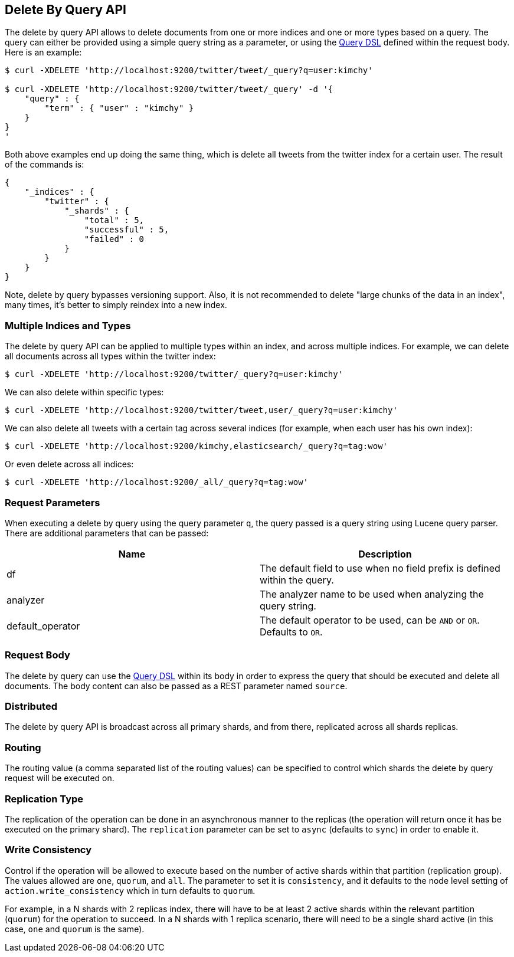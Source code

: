 [[docs-delete-by-query]]
== Delete By Query API

The delete by query API allows to delete documents from one or more
indices and one or more types based on a query. The query can either be
provided using a simple query string as a parameter, or using the
<<query-dsl,Query DSL>> defined within the request
body. Here is an example:

[source,js]
--------------------------------------------------
$ curl -XDELETE 'http://localhost:9200/twitter/tweet/_query?q=user:kimchy'

$ curl -XDELETE 'http://localhost:9200/twitter/tweet/_query' -d '{
    "query" : {
        "term" : { "user" : "kimchy" }
    }
}
'
--------------------------------------------------

Both above examples end up doing the same thing, which is delete all
tweets from the twitter index for a certain user. The result of the
commands is:

[source,js]
--------------------------------------------------
{
    "_indices" : {
        "twitter" : { 
            "_shards" : {
                "total" : 5,
                "successful" : 5,
                "failed" : 0
            }
        }
    }
}
--------------------------------------------------

Note, delete by query bypasses versioning support. Also, it is not
recommended to delete "large chunks of the data in an index", many
times, it's better to simply reindex into a new index.

[float]
[[multiple-indices]]
=== Multiple Indices and Types

The delete by query API can be applied to multiple types within an
index, and across multiple indices. For example, we can delete all
documents across all types within the twitter index:

[source,js]
--------------------------------------------------
$ curl -XDELETE 'http://localhost:9200/twitter/_query?q=user:kimchy'
--------------------------------------------------

We can also delete within specific types:

[source,js]
--------------------------------------------------
$ curl -XDELETE 'http://localhost:9200/twitter/tweet,user/_query?q=user:kimchy'
--------------------------------------------------

We can also delete all tweets with a certain tag across several indices
(for example, when each user has his own index):

[source,js]
--------------------------------------------------
$ curl -XDELETE 'http://localhost:9200/kimchy,elasticsearch/_query?q=tag:wow'
--------------------------------------------------

Or even delete across all indices:

[source,js]
--------------------------------------------------
$ curl -XDELETE 'http://localhost:9200/_all/_query?q=tag:wow'
--------------------------------------------------

[float]
[[delete-by-query-parameters]]
=== Request Parameters

When executing a delete by query using the query parameter `q`, the
query passed is a query string using Lucene query parser. There are
additional parameters that can be passed:

[cols="<,<",options="header",]
|=======================================================================
|Name |Description
|df |The default field to use when no field prefix is defined within the
query.

|analyzer |The analyzer name to be used when analyzing the query string.

|default_operator |The default operator to be used, can be `AND` or
`OR`. Defaults to `OR`.
|=======================================================================

[float]
[[request-body]]
=== Request Body

The delete by query can use the <<query-dsl,Query
DSL>> within its body in order to express the query that should be
executed and delete all documents. The body content can also be passed
as a REST parameter named `source`.

[float]
[[delete-by-query-distributed]]
=== Distributed

The delete by query API is broadcast across all primary shards, and from
there, replicated across all shards replicas.

[float]
[[delete-by-query-routing]]
=== Routing

The routing value (a comma separated list of the routing values) can be
specified to control which shards the delete by query request will be
executed on.

[float]
[[replication-type]]
=== Replication Type

The replication of the operation can be done in an asynchronous manner
to the replicas (the operation will return once it has be executed on
the primary shard). The `replication` parameter can be set to `async`
(defaults to `sync`) in order to enable it.

[float]
[[delete-by-query-consistency]]
=== Write Consistency

Control if the operation will be allowed to execute based on the number
of active shards within that partition (replication group). The values
allowed are `one`, `quorum`, and `all`. The parameter to set it is
`consistency`, and it defaults to the node level setting of
`action.write_consistency` which in turn defaults to `quorum`.

For example, in a N shards with 2 replicas index, there will have to be
at least 2 active shards within the relevant partition (`quorum`) for
the operation to succeed. In a N shards with 1 replica scenario, there
will need to be a single shard active (in this case, `one` and `quorum`
is the same).
